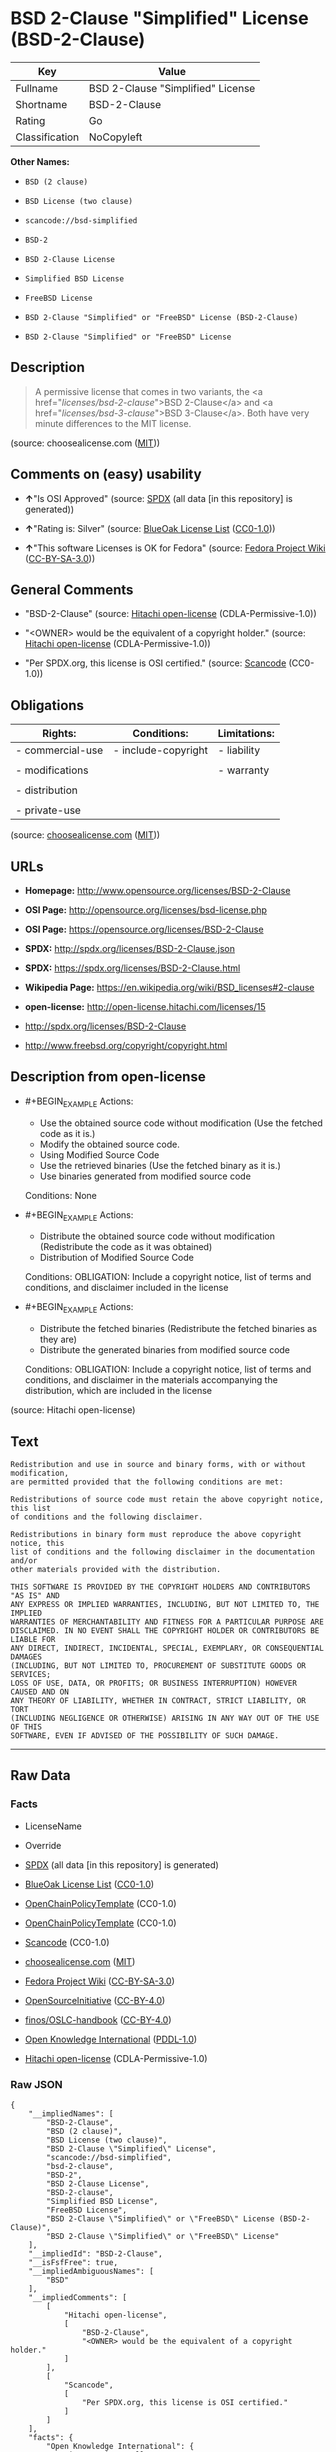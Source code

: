 * BSD 2-Clause "Simplified" License (BSD-2-Clause)

| Key              | Value                               |
|------------------+-------------------------------------|
| Fullname         | BSD 2-Clause "Simplified" License   |
| Shortname        | BSD-2-Clause                        |
| Rating           | Go                                  |
| Classification   | NoCopyleft                          |

*Other Names:*

- =BSD (2 clause)=

- =BSD License (two clause)=

- =scancode://bsd-simplified=

- =BSD-2=

- =BSD 2-Clause License=

- =Simplified BSD License=

- =FreeBSD License=

- =BSD 2-Clause "Simplified" or "FreeBSD" License (BSD-2-Clause)=

- =BSD 2-Clause "Simplified" or "FreeBSD" License=

** Description

#+BEGIN_QUOTE
  A permissive license that comes in two variants, the <a
  href="/licenses/bsd-2-clause/">BSD 2-Clause</a> and <a
  href="/licenses/bsd-3-clause/">BSD 3-Clause</a>. Both have very minute
  differences to the MIT license.
#+END_QUOTE

(source: choosealicense.com
([[https://github.com/github/choosealicense.com/blob/gh-pages/LICENSE.md][MIT]]))

** Comments on (easy) usability

- *↑*"Is OSI Approved" (source:
  [[https://spdx.org/licenses/BSD-2-Clause.html][SPDX]] (all data [in
  this repository] is generated))

- *↑*"Rating is: Silver" (source:
  [[https://blueoakcouncil.org/list][BlueOak License List]]
  ([[https://raw.githubusercontent.com/blueoakcouncil/blue-oak-list-npm-package/master/LICENSE][CC0-1.0]]))

- *↑*"This software Licenses is OK for Fedora" (source:
  [[https://fedoraproject.org/wiki/Licensing:Main?rd=Licensing][Fedora
  Project Wiki]]
  ([[https://creativecommons.org/licenses/by-sa/3.0/legalcode][CC-BY-SA-3.0]]))

** General Comments

- "BSD-2-Clause" (source:
  [[https://github.com/Hitachi/open-license][Hitachi open-license]]
  (CDLA-Permissive-1.0))

- "<OWNER> would be the equivalent of a copyright holder." (source:
  [[https://github.com/Hitachi/open-license][Hitachi open-license]]
  (CDLA-Permissive-1.0))

- "Per SPDX.org, this license is OSI certified." (source:
  [[https://github.com/nexB/scancode-toolkit/blob/develop/src/licensedcode/data/licenses/bsd-simplified.yml][Scancode]]
  (CC0-1.0))

** Obligations

| Rights:            | Conditions:           | Limitations:   |
|--------------------+-----------------------+----------------|
| - commercial-use   | - include-copyright   | - liability    |
|                    |                       |                |
| - modifications    |                       | - warranty     |
|                    |                       |                |
| - distribution     |                       |                |
|                    |                       |                |
| - private-use      |                       |                |
                                                             

(source:
[[https://github.com/github/choosealicense.com/blob/gh-pages/_licenses/bsd-2-clause.txt][choosealicense.com]]
([[https://github.com/github/choosealicense.com/blob/gh-pages/LICENSE.md][MIT]]))

** URLs

- *Homepage:* http://www.opensource.org/licenses/BSD-2-Clause

- *OSI Page:* http://opensource.org/licenses/bsd-license.php

- *OSI Page:* https://opensource.org/licenses/BSD-2-Clause

- *SPDX:* http://spdx.org/licenses/BSD-2-Clause.json

- *SPDX:* https://spdx.org/licenses/BSD-2-Clause.html

- *Wikipedia Page:* https://en.wikipedia.org/wiki/BSD_licenses#2-clause

- *open-license:* http://open-license.hitachi.com/licenses/15

- http://spdx.org/licenses/BSD-2-Clause

- http://www.freebsd.org/copyright/copyright.html

** Description from open-license

- #+BEGIN_EXAMPLE
    Actions:
    - Use the obtained source code without modification (Use the fetched code as it is.)
    - Modify the obtained source code.
    - Using Modified Source Code
    - Use the retrieved binaries (Use the fetched binary as it is.)
    - Use binaries generated from modified source code

    Conditions: None
  #+END_EXAMPLE

- #+BEGIN_EXAMPLE
    Actions:
    - Distribute the obtained source code without modification (Redistribute the code as it was obtained)
    - Distribution of Modified Source Code

    Conditions:
    OBLIGATION: Include a copyright notice, list of terms and conditions, and disclaimer included in the license
  #+END_EXAMPLE

- #+BEGIN_EXAMPLE
    Actions:
    - Distribute the fetched binaries (Redistribute the fetched binaries as they are)
    - Distribute the generated binaries from modified source code

    Conditions:
    OBLIGATION: Include a copyright notice, list of terms and conditions, and disclaimer in the materials accompanying the distribution, which are included in the license
  #+END_EXAMPLE

(source: Hitachi open-license)

** Text

#+BEGIN_EXAMPLE
  Redistribution and use in source and binary forms, with or without modification,
  are permitted provided that the following conditions are met:

  Redistributions of source code must retain the above copyright notice, this list
  of conditions and the following disclaimer.

  Redistributions in binary form must reproduce the above copyright notice, this
  list of conditions and the following disclaimer in the documentation and/or
  other materials provided with the distribution.

  THIS SOFTWARE IS PROVIDED BY THE COPYRIGHT HOLDERS AND CONTRIBUTORS "AS IS" AND
  ANY EXPRESS OR IMPLIED WARRANTIES, INCLUDING, BUT NOT LIMITED TO, THE IMPLIED
  WARRANTIES OF MERCHANTABILITY AND FITNESS FOR A PARTICULAR PURPOSE ARE
  DISCLAIMED. IN NO EVENT SHALL THE COPYRIGHT HOLDER OR CONTRIBUTORS BE LIABLE FOR
  ANY DIRECT, INDIRECT, INCIDENTAL, SPECIAL, EXEMPLARY, OR CONSEQUENTIAL DAMAGES
  (INCLUDING, BUT NOT LIMITED TO, PROCUREMENT OF SUBSTITUTE GOODS OR SERVICES;
  LOSS OF USE, DATA, OR PROFITS; OR BUSINESS INTERRUPTION) HOWEVER CAUSED AND ON
  ANY THEORY OF LIABILITY, WHETHER IN CONTRACT, STRICT LIABILITY, OR TORT
  (INCLUDING NEGLIGENCE OR OTHERWISE) ARISING IN ANY WAY OUT OF THE USE OF THIS
  SOFTWARE, EVEN IF ADVISED OF THE POSSIBILITY OF SUCH DAMAGE.
#+END_EXAMPLE

--------------

** Raw Data

*** Facts

- LicenseName

- Override

- [[https://spdx.org/licenses/BSD-2-Clause.html][SPDX]] (all data [in
  this repository] is generated)

- [[https://blueoakcouncil.org/list][BlueOak License List]]
  ([[https://raw.githubusercontent.com/blueoakcouncil/blue-oak-list-npm-package/master/LICENSE][CC0-1.0]])

- [[https://github.com/OpenChain-Project/curriculum/raw/ddf1e879341adbd9b297cd67c5d5c16b2076540b/policy-template/Open%20Source%20Policy%20Template%20for%20OpenChain%20Specification%201.2.ods][OpenChainPolicyTemplate]]
  (CC0-1.0)

- [[https://github.com/OpenChain-Project/curriculum/raw/ddf1e879341adbd9b297cd67c5d5c16b2076540b/policy-template/Open%20Source%20Policy%20Template%20for%20OpenChain%20Specification%201.2.ods][OpenChainPolicyTemplate]]
  (CC0-1.0)

- [[https://github.com/nexB/scancode-toolkit/blob/develop/src/licensedcode/data/licenses/bsd-simplified.yml][Scancode]]
  (CC0-1.0)

- [[https://github.com/github/choosealicense.com/blob/gh-pages/_licenses/bsd-2-clause.txt][choosealicense.com]]
  ([[https://github.com/github/choosealicense.com/blob/gh-pages/LICENSE.md][MIT]])

- [[https://fedoraproject.org/wiki/Licensing:Main?rd=Licensing][Fedora
  Project Wiki]]
  ([[https://creativecommons.org/licenses/by-sa/3.0/legalcode][CC-BY-SA-3.0]])

- [[https://opensource.org/licenses/][OpenSourceInitiative]]
  ([[https://creativecommons.org/licenses/by/4.0/legalcode][CC-BY-4.0]])

- [[https://github.com/finos/OSLC-handbook/blob/master/src/BSD-2-Clause.yaml][finos/OSLC-handbook]]
  ([[https://creativecommons.org/licenses/by/4.0/legalcode][CC-BY-4.0]])

- [[https://github.com/okfn/licenses/blob/master/licenses.csv][Open
  Knowledge International]]
  ([[https://opendatacommons.org/licenses/pddl/1-0/][PDDL-1.0]])

- [[https://github.com/Hitachi/open-license][Hitachi open-license]]
  (CDLA-Permissive-1.0)

*** Raw JSON

#+BEGIN_EXAMPLE
  {
      "__impliedNames": [
          "BSD-2-Clause",
          "BSD (2 clause)",
          "BSD License (two clause)",
          "BSD 2-Clause \"Simplified\" License",
          "scancode://bsd-simplified",
          "bsd-2-clause",
          "BSD-2",
          "BSD 2-Clause License",
          "BSD-2-clause",
          "Simplified BSD License",
          "FreeBSD License",
          "BSD 2-Clause \"Simplified\" or \"FreeBSD\" License (BSD-2-Clause)",
          "BSD 2-Clause \"Simplified\" or \"FreeBSD\" License"
      ],
      "__impliedId": "BSD-2-Clause",
      "__isFsfFree": true,
      "__impliedAmbiguousNames": [
          "BSD"
      ],
      "__impliedComments": [
          [
              "Hitachi open-license",
              [
                  "BSD-2-Clause",
                  "<OWNER> would be the equivalent of a copyright holder."
              ]
          ],
          [
              "Scancode",
              [
                  "Per SPDX.org, this license is OSI certified."
              ]
          ]
      ],
      "facts": {
          "Open Knowledge International": {
              "is_generic": null,
              "legacy_ids": [],
              "status": "active",
              "domain_software": true,
              "url": "https://opensource.org/licenses/BSD-2-Clause",
              "maintainer": "",
              "od_conformance": "not reviewed",
              "_sourceURL": "https://github.com/okfn/licenses/blob/master/licenses.csv",
              "domain_data": false,
              "osd_conformance": "approved",
              "id": "BSD-2-Clause",
              "title": "BSD 2-Clause \"Simplified\" or \"FreeBSD\" License (BSD-2-Clause)",
              "_implications": {
                  "__impliedNames": [
                      "BSD-2-Clause",
                      "BSD 2-Clause \"Simplified\" or \"FreeBSD\" License (BSD-2-Clause)"
                  ],
                  "__impliedId": "BSD-2-Clause",
                  "__impliedURLs": [
                      [
                          null,
                          "https://opensource.org/licenses/BSD-2-Clause"
                      ]
                  ]
              },
              "domain_content": false
          },
          "LicenseName": {
              "implications": {
                  "__impliedNames": [
                      "BSD-2-Clause"
                  ],
                  "__impliedId": "BSD-2-Clause"
              },
              "shortname": "BSD-2-Clause",
              "otherNames": []
          },
          "SPDX": {
              "isSPDXLicenseDeprecated": false,
              "spdxFullName": "BSD 2-Clause \"Simplified\" License",
              "spdxDetailsURL": "http://spdx.org/licenses/BSD-2-Clause.json",
              "_sourceURL": "https://spdx.org/licenses/BSD-2-Clause.html",
              "spdxLicIsOSIApproved": true,
              "spdxSeeAlso": [
                  "https://opensource.org/licenses/BSD-2-Clause"
              ],
              "_implications": {
                  "__impliedNames": [
                      "BSD-2-Clause",
                      "BSD 2-Clause \"Simplified\" License"
                  ],
                  "__impliedId": "BSD-2-Clause",
                  "__impliedJudgement": [
                      [
                          "SPDX",
                          {
                              "tag": "PositiveJudgement",
                              "contents": "Is OSI Approved"
                          }
                      ]
                  ],
                  "__isOsiApproved": true,
                  "__impliedURLs": [
                      [
                          "SPDX",
                          "http://spdx.org/licenses/BSD-2-Clause.json"
                      ],
                      [
                          null,
                          "https://opensource.org/licenses/BSD-2-Clause"
                      ]
                  ]
              },
              "spdxLicenseId": "BSD-2-Clause"
          },
          "Fedora Project Wiki": {
              "GPLv2 Compat?": "Yes",
              "rating": "Good",
              "Upstream URL": "https://fedoraproject.org/wiki/Licensing/BSD#2ClauseBSD",
              "GPLv3 Compat?": "Yes",
              "Short Name": "BSD",
              "licenseType": "license",
              "_sourceURL": "https://fedoraproject.org/wiki/Licensing:Main?rd=Licensing",
              "Full Name": "BSD License (two clause)",
              "FSF Free?": "Yes",
              "_implications": {
                  "__impliedNames": [
                      "BSD License (two clause)"
                  ],
                  "__isFsfFree": true,
                  "__impliedAmbiguousNames": [
                      "BSD"
                  ],
                  "__impliedJudgement": [
                      [
                          "Fedora Project Wiki",
                          {
                              "tag": "PositiveJudgement",
                              "contents": "This software Licenses is OK for Fedora"
                          }
                      ]
                  ]
              }
          },
          "Scancode": {
              "otherUrls": [
                  "http://spdx.org/licenses/BSD-2-Clause",
                  "http://www.freebsd.org/copyright/copyright.html",
                  "https://opensource.org/licenses/BSD-2-Clause"
              ],
              "homepageUrl": "http://www.opensource.org/licenses/BSD-2-Clause",
              "shortName": "BSD-2-Clause",
              "textUrls": null,
              "text": "Redistribution and use in source and binary forms, with or without modification,\nare permitted provided that the following conditions are met:\n\nRedistributions of source code must retain the above copyright notice, this list\nof conditions and the following disclaimer.\n\nRedistributions in binary form must reproduce the above copyright notice, this\nlist of conditions and the following disclaimer in the documentation and/or\nother materials provided with the distribution.\n\nTHIS SOFTWARE IS PROVIDED BY THE COPYRIGHT HOLDERS AND CONTRIBUTORS \"AS IS\" AND\nANY EXPRESS OR IMPLIED WARRANTIES, INCLUDING, BUT NOT LIMITED TO, THE IMPLIED\nWARRANTIES OF MERCHANTABILITY AND FITNESS FOR A PARTICULAR PURPOSE ARE\nDISCLAIMED. IN NO EVENT SHALL THE COPYRIGHT HOLDER OR CONTRIBUTORS BE LIABLE FOR\nANY DIRECT, INDIRECT, INCIDENTAL, SPECIAL, EXEMPLARY, OR CONSEQUENTIAL DAMAGES\n(INCLUDING, BUT NOT LIMITED TO, PROCUREMENT OF SUBSTITUTE GOODS OR SERVICES;\nLOSS OF USE, DATA, OR PROFITS; OR BUSINESS INTERRUPTION) HOWEVER CAUSED AND ON\nANY THEORY OF LIABILITY, WHETHER IN CONTRACT, STRICT LIABILITY, OR TORT\n(INCLUDING NEGLIGENCE OR OTHERWISE) ARISING IN ANY WAY OUT OF THE USE OF THIS\nSOFTWARE, EVEN IF ADVISED OF THE POSSIBILITY OF SUCH DAMAGE.",
              "category": "Permissive",
              "osiUrl": "http://opensource.org/licenses/bsd-license.php",
              "owner": "Regents of the University of California",
              "_sourceURL": "https://github.com/nexB/scancode-toolkit/blob/develop/src/licensedcode/data/licenses/bsd-simplified.yml",
              "key": "bsd-simplified",
              "name": "BSD-2-Clause",
              "spdxId": "BSD-2-Clause",
              "notes": "Per SPDX.org, this license is OSI certified.",
              "_implications": {
                  "__impliedNames": [
                      "scancode://bsd-simplified",
                      "BSD-2-Clause",
                      "BSD-2-Clause"
                  ],
                  "__impliedId": "BSD-2-Clause",
                  "__impliedComments": [
                      [
                          "Scancode",
                          [
                              "Per SPDX.org, this license is OSI certified."
                          ]
                      ]
                  ],
                  "__impliedCopyleft": [
                      [
                          "Scancode",
                          "NoCopyleft"
                      ]
                  ],
                  "__calculatedCopyleft": "NoCopyleft",
                  "__impliedText": "Redistribution and use in source and binary forms, with or without modification,\nare permitted provided that the following conditions are met:\n\nRedistributions of source code must retain the above copyright notice, this list\nof conditions and the following disclaimer.\n\nRedistributions in binary form must reproduce the above copyright notice, this\nlist of conditions and the following disclaimer in the documentation and/or\nother materials provided with the distribution.\n\nTHIS SOFTWARE IS PROVIDED BY THE COPYRIGHT HOLDERS AND CONTRIBUTORS \"AS IS\" AND\nANY EXPRESS OR IMPLIED WARRANTIES, INCLUDING, BUT NOT LIMITED TO, THE IMPLIED\nWARRANTIES OF MERCHANTABILITY AND FITNESS FOR A PARTICULAR PURPOSE ARE\nDISCLAIMED. IN NO EVENT SHALL THE COPYRIGHT HOLDER OR CONTRIBUTORS BE LIABLE FOR\nANY DIRECT, INDIRECT, INCIDENTAL, SPECIAL, EXEMPLARY, OR CONSEQUENTIAL DAMAGES\n(INCLUDING, BUT NOT LIMITED TO, PROCUREMENT OF SUBSTITUTE GOODS OR SERVICES;\nLOSS OF USE, DATA, OR PROFITS; OR BUSINESS INTERRUPTION) HOWEVER CAUSED AND ON\nANY THEORY OF LIABILITY, WHETHER IN CONTRACT, STRICT LIABILITY, OR TORT\n(INCLUDING NEGLIGENCE OR OTHERWISE) ARISING IN ANY WAY OUT OF THE USE OF THIS\nSOFTWARE, EVEN IF ADVISED OF THE POSSIBILITY OF SUCH DAMAGE.",
                  "__impliedURLs": [
                      [
                          "Homepage",
                          "http://www.opensource.org/licenses/BSD-2-Clause"
                      ],
                      [
                          "OSI Page",
                          "http://opensource.org/licenses/bsd-license.php"
                      ],
                      [
                          null,
                          "http://spdx.org/licenses/BSD-2-Clause"
                      ],
                      [
                          null,
                          "http://www.freebsd.org/copyright/copyright.html"
                      ],
                      [
                          null,
                          "https://opensource.org/licenses/BSD-2-Clause"
                      ]
                  ]
              }
          },
          "OpenChainPolicyTemplate": {
              "isSaaSDeemed": "no",
              "licenseType": "permissive",
              "freedomOrDeath": "no",
              "typeCopyleft": "no",
              "_sourceURL": "https://github.com/OpenChain-Project/curriculum/raw/ddf1e879341adbd9b297cd67c5d5c16b2076540b/policy-template/Open%20Source%20Policy%20Template%20for%20OpenChain%20Specification%201.2.ods",
              "name": "2-clause BSD License",
              "commercialUse": true,
              "spdxId": "BSD-2-Clause",
              "_implications": {
                  "__impliedNames": [
                      "BSD-2-Clause"
                  ]
              }
          },
          "Override": {
              "oNonCommecrial": null,
              "implications": {
                  "__impliedNames": [
                      "BSD-2-Clause",
                      "BSD (2 clause)",
                      "BSD License (two clause)"
                  ],
                  "__impliedId": "BSD-2-Clause"
              },
              "oName": "BSD-2-Clause",
              "oOtherLicenseIds": [
                  "BSD (2 clause)",
                  "BSD License (two clause)"
              ],
              "oDescription": null,
              "oJudgement": null,
              "oCompatibilities": null,
              "oRatingState": null
          },
          "Hitachi open-license": {
              "summary": "BSD-2-Clause",
              "notices": [
                  {
                      "content": "the software is provided by the copyright holders and contributors \"as-is\" and without any warranties of any kind, either express or implied, including, but not limited to, implied warranties of merchantability and fitness for a particular purpose. The warranties include, but are not limited to, the implied warranties of commercial applicability and fitness for a particular purpose.",
                      "description": "There is no guarantee."
                  },
                  {
                      "content": "Neither the copyright owner nor any contributor, for any cause whatsoever, shall be liable for damages, regardless of how caused, and regardless of whether the liability is based on contract, strict liability, or tort (including negligence), even if they have been advised of the possibility of such damages arising from the use of the software, and even if they have been advised of the possibility of such damages. for any direct, indirect, incidental, special, punitive, or consequential damages (including, but not limited to, compensation for procurement of substitute goods or services, loss of use, loss of data, loss of profits, or business interruption). It shall not be defeated."
                  }
              ],
              "_sourceURL": "http://open-license.hitachi.com/licenses/15",
              "content": "The BSD 2-Clause License\n\n      The following is a BSD 2-Clause license template. To generate your own license, change \n      the values of OWNER, ORGANIZATION and YEAR from their original values as given here, \n      and substitute your own.\n\n      Note: see also the BSD-3-Clause license.\n\n      This prelude is not part of the license.\n\nï¼OWNERï¼ = Regents of the University of California\nï¼ORGANIZATIONï¼ = University of California, Berkeley\nï¼YEARï¼ = 1998\n\nIn the original BSD license, both occurrences of the phrase \"COPYRIGHT HOLDERS AND CONTRIBUTORS\" in the disclaimer read \"REGENTS AND CONTRIBUTORS\".\n\nHere is the license template:\n\nCopyright (c) ï¼YEARï¼, ï¼OWNERï¼\nAll rights reserved.\n\nRedistribution and use in source and binary forms, with or without modification, are permitted provided that the following conditions are met:\n\n   * Redistributions of source code must retain the above copyright notice, this list of \n     conditions and the following disclaimer.\n   * Redistributions in binary form must reproduce the above copyright notice, this list of \n     conditions and the following disclaimer in the documentation and/or other materials \n     provided with the distribution.\n\nTHIS SOFTWARE IS PROVIDED BY THE COPYRIGHT HOLDERS AND CONTRIBUTORS \"AS IS\" AND ANY EXPRESS OR IMPLIED WARRANTIES, INCLUDING, BUT NOT LIMITED TO, THE IMPLIED WARRANTIES OF MERCHANTABILITY AND FITNESS FOR A PARTICULAR PURPOSE ARE DISCLAIMED. IN NO EVENT SHALL THE COPYRIGHT HOLDER OR CONTRIBUTORS BE LIABLE FOR ANY DIRECT, INDIRECT, INCIDENTAL, SPECIAL, EXEMPLARY, OR CONSEQUENTIAL DAMAGES (INCLUDING, BUT NOT LIMITED TO, PROCUREMENT OF SUBSTITUTE GOODS OR SERVICES; LOSS OF USE, DATA, OR PROFITS; OR BUSINESS INTERRUPTION) HOWEVER CAUSED AND ON ANY THEORY OF LIABILITY, WHETHER IN CONTRACT, STRICT LIABILITY, OR TORT (INCLUDING NEGLIGENCE OR OTHERWISE) ARISING IN ANY WAY OUT OF THE USE OF THIS SOFTWARE, EVEN IF ADVISED OF THE POSSIBILITY OF SUCH DAMAGE.",
              "name": "BSD 2-Clause \"Simplified\" or \"FreeBSD\" License",
              "permissions": [
                  {
                      "actions": [
                          {
                              "name": "Use the obtained source code without modification",
                              "description": "Use the fetched code as it is."
                          },
                          {
                              "name": "Modify the obtained source code."
                          },
                          {
                              "name": "Using Modified Source Code"
                          },
                          {
                              "name": "Use the retrieved binaries",
                              "description": "Use the fetched binary as it is."
                          },
                          {
                              "name": "Use binaries generated from modified source code"
                          }
                      ],
                      "_str": "Actions:\n- Use the obtained source code without modification (Use the fetched code as it is.)\n- Modify the obtained source code.\n- Using Modified Source Code\n- Use the retrieved binaries (Use the fetched binary as it is.)\n- Use binaries generated from modified source code\n\nConditions: None\n",
                      "conditions": null
                  },
                  {
                      "actions": [
                          {
                              "name": "Distribute the obtained source code without modification",
                              "description": "Redistribute the code as it was obtained"
                          },
                          {
                              "name": "Distribution of Modified Source Code"
                          }
                      ],
                      "_str": "Actions:\n- Distribute the obtained source code without modification (Redistribute the code as it was obtained)\n- Distribution of Modified Source Code\n\nConditions:\nOBLIGATION: Include a copyright notice, list of terms and conditions, and disclaimer included in the license\n",
                      "conditions": {
                          "name": "Include a copyright notice, list of terms and conditions, and disclaimer included in the license",
                          "type": "OBLIGATION"
                      }
                  },
                  {
                      "actions": [
                          {
                              "name": "Distribute the fetched binaries",
                              "description": "Redistribute the fetched binaries as they are"
                          },
                          {
                              "name": "Distribute the generated binaries from modified source code"
                          }
                      ],
                      "_str": "Actions:\n- Distribute the fetched binaries (Redistribute the fetched binaries as they are)\n- Distribute the generated binaries from modified source code\n\nConditions:\nOBLIGATION: Include a copyright notice, list of terms and conditions, and disclaimer in the materials accompanying the distribution, which are included in the license\n",
                      "conditions": {
                          "name": "Include a copyright notice, list of terms and conditions, and disclaimer in the materials accompanying the distribution, which are included in the license",
                          "type": "OBLIGATION"
                      }
                  }
              ],
              "_implications": {
                  "__impliedNames": [
                      "BSD 2-Clause \"Simplified\" or \"FreeBSD\" License",
                      "BSD-2-Clause"
                  ],
                  "__impliedComments": [
                      [
                          "Hitachi open-license",
                          [
                              "BSD-2-Clause",
                              "<OWNER> would be the equivalent of a copyright holder."
                          ]
                      ]
                  ],
                  "__impliedText": "The BSD 2-Clause License\n\n      The following is a BSD 2-Clause license template. To generate your own license, change \n      the values of OWNER, ORGANIZATION and YEAR from their original values as given here, \n      and substitute your own.\n\n      Note: see also the BSD-3-Clause license.\n\n      This prelude is not part of the license.\n\nï¼OWNERï¼ = Regents of the University of California\nï¼ORGANIZATIONï¼ = University of California, Berkeley\nï¼YEARï¼ = 1998\n\nIn the original BSD license, both occurrences of the phrase \"COPYRIGHT HOLDERS AND CONTRIBUTORS\" in the disclaimer read \"REGENTS AND CONTRIBUTORS\".\n\nHere is the license template:\n\nCopyright (c) ï¼YEARï¼, ï¼OWNERï¼\nAll rights reserved.\n\nRedistribution and use in source and binary forms, with or without modification, are permitted provided that the following conditions are met:\n\n   * Redistributions of source code must retain the above copyright notice, this list of \n     conditions and the following disclaimer.\n   * Redistributions in binary form must reproduce the above copyright notice, this list of \n     conditions and the following disclaimer in the documentation and/or other materials \n     provided with the distribution.\n\nTHIS SOFTWARE IS PROVIDED BY THE COPYRIGHT HOLDERS AND CONTRIBUTORS \"AS IS\" AND ANY EXPRESS OR IMPLIED WARRANTIES, INCLUDING, BUT NOT LIMITED TO, THE IMPLIED WARRANTIES OF MERCHANTABILITY AND FITNESS FOR A PARTICULAR PURPOSE ARE DISCLAIMED. IN NO EVENT SHALL THE COPYRIGHT HOLDER OR CONTRIBUTORS BE LIABLE FOR ANY DIRECT, INDIRECT, INCIDENTAL, SPECIAL, EXEMPLARY, OR CONSEQUENTIAL DAMAGES (INCLUDING, BUT NOT LIMITED TO, PROCUREMENT OF SUBSTITUTE GOODS OR SERVICES; LOSS OF USE, DATA, OR PROFITS; OR BUSINESS INTERRUPTION) HOWEVER CAUSED AND ON ANY THEORY OF LIABILITY, WHETHER IN CONTRACT, STRICT LIABILITY, OR TORT (INCLUDING NEGLIGENCE OR OTHERWISE) ARISING IN ANY WAY OUT OF THE USE OF THIS SOFTWARE, EVEN IF ADVISED OF THE POSSIBILITY OF SUCH DAMAGE.",
                  "__impliedURLs": [
                      [
                          "open-license",
                          "http://open-license.hitachi.com/licenses/15"
                      ]
                  ]
              },
              "description": "<OWNER> would be the equivalent of a copyright holder."
          },
          "BlueOak License List": {
              "BlueOakRating": "Silver",
              "url": "https://spdx.org/licenses/BSD-2-Clause.html",
              "isPermissive": true,
              "_sourceURL": "https://blueoakcouncil.org/list",
              "name": "BSD 2-Clause \"Simplified\" License",
              "id": "BSD-2-Clause",
              "_implications": {
                  "__impliedNames": [
                      "BSD-2-Clause",
                      "BSD 2-Clause \"Simplified\" License"
                  ],
                  "__impliedJudgement": [
                      [
                          "BlueOak License List",
                          {
                              "tag": "PositiveJudgement",
                              "contents": "Rating is: Silver"
                          }
                      ]
                  ],
                  "__impliedCopyleft": [
                      [
                          "BlueOak License List",
                          "NoCopyleft"
                      ]
                  ],
                  "__calculatedCopyleft": "NoCopyleft",
                  "__impliedURLs": [
                      [
                          "SPDX",
                          "https://spdx.org/licenses/BSD-2-Clause.html"
                      ]
                  ]
              }
          },
          "OpenSourceInitiative": {
              "text": [
                  {
                      "url": "https://opensource.org/licenses/BSD-2-Clause",
                      "title": "HTML",
                      "media_type": "text/html"
                  }
              ],
              "identifiers": [
                  {
                      "identifier": "BSD-2-clause",
                      "scheme": "DEP5"
                  },
                  {
                      "identifier": "BSD-2-Clause",
                      "scheme": "SPDX"
                  }
              ],
              "superseded_by": null,
              "_sourceURL": "https://opensource.org/licenses/",
              "name": "BSD 2-Clause License",
              "other_names": [
                  {
                      "note": null,
                      "name": "Simplified BSD License"
                  },
                  {
                      "note": null,
                      "name": "FreeBSD License"
                  }
              ],
              "keywords": [
                  "osi-approved",
                  "popular",
                  "permissive"
              ],
              "id": "BSD-2",
              "links": [
                  {
                      "note": "Wikipedia Page",
                      "url": "https://en.wikipedia.org/wiki/BSD_licenses#2-clause"
                  },
                  {
                      "note": "OSI Page",
                      "url": "https://opensource.org/licenses/BSD-2-Clause"
                  }
              ],
              "_implications": {
                  "__impliedNames": [
                      "BSD-2",
                      "BSD 2-Clause License",
                      "BSD-2-clause",
                      "BSD-2-Clause",
                      "Simplified BSD License",
                      "FreeBSD License"
                  ],
                  "__impliedURLs": [
                      [
                          "Wikipedia Page",
                          "https://en.wikipedia.org/wiki/BSD_licenses#2-clause"
                      ],
                      [
                          "OSI Page",
                          "https://opensource.org/licenses/BSD-2-Clause"
                      ]
                  ]
              }
          },
          "choosealicense.com": {
              "limitations": [
                  "liability",
                  "warranty"
              ],
              "_sourceURL": "https://github.com/github/choosealicense.com/blob/gh-pages/_licenses/bsd-2-clause.txt",
              "content": "---\ntitle: BSD 2-Clause \"Simplified\" License\nspdx-id: BSD-2-Clause\nredirect_from: /licenses/bsd/\nhidden: false\n\ndescription: A permissive license that comes in two variants, the <a href=\"/licenses/bsd-2-clause/\">BSD 2-Clause</a> and <a href=\"/licenses/bsd-3-clause/\">BSD 3-Clause</a>. Both have very minute differences to the MIT license.\n\nhow: Create a text file (typically named LICENSE or LICENSE.txt) in the root of your source code and copy the text of the license into the file. Replace [year] with the current year and [fullname] with the name (or names) of the copyright holders.\n\nusing:\n  go-redis: https://github.com/go-redis/redis/blob/master/LICENSE\n  Homebrew: https://github.com/Homebrew/brew/blob/master/LICENSE.txt\n  Pony: https://github.com/ponylang/ponyc/blob/master/LICENSE\n\npermissions:\n  - commercial-use\n  - modifications\n  - distribution\n  - private-use\n\nconditions:\n  - include-copyright\n\nlimitations:\n  - liability\n  - warranty\n\n---\n\nBSD 2-Clause License\n\nCopyright (c) [year], [fullname]\nAll rights reserved.\n\nRedistribution and use in source and binary forms, with or without\nmodification, are permitted provided that the following conditions are met:\n\n1. Redistributions of source code must retain the above copyright notice, this\n   list of conditions and the following disclaimer.\n\n2. Redistributions in binary form must reproduce the above copyright notice,\n   this list of conditions and the following disclaimer in the documentation\n   and/or other materials provided with the distribution.\n\nTHIS SOFTWARE IS PROVIDED BY THE COPYRIGHT HOLDERS AND CONTRIBUTORS \"AS IS\"\nAND ANY EXPRESS OR IMPLIED WARRANTIES, INCLUDING, BUT NOT LIMITED TO, THE\nIMPLIED WARRANTIES OF MERCHANTABILITY AND FITNESS FOR A PARTICULAR PURPOSE ARE\nDISCLAIMED. IN NO EVENT SHALL THE COPYRIGHT HOLDER OR CONTRIBUTORS BE LIABLE\nFOR ANY DIRECT, INDIRECT, INCIDENTAL, SPECIAL, EXEMPLARY, OR CONSEQUENTIAL\nDAMAGES (INCLUDING, BUT NOT LIMITED TO, PROCUREMENT OF SUBSTITUTE GOODS OR\nSERVICES; LOSS OF USE, DATA, OR PROFITS; OR BUSINESS INTERRUPTION) HOWEVER\nCAUSED AND ON ANY THEORY OF LIABILITY, WHETHER IN CONTRACT, STRICT LIABILITY,\nOR TORT (INCLUDING NEGLIGENCE OR OTHERWISE) ARISING IN ANY WAY OUT OF THE USE\nOF THIS SOFTWARE, EVEN IF ADVISED OF THE POSSIBILITY OF SUCH DAMAGE.\n",
              "name": "bsd-2-clause",
              "hidden": "false",
              "spdxId": "BSD-2-Clause",
              "conditions": [
                  "include-copyright"
              ],
              "permissions": [
                  "commercial-use",
                  "modifications",
                  "distribution",
                  "private-use"
              ],
              "featured": null,
              "nickname": null,
              "how": "Create a text file (typically named LICENSE or LICENSE.txt) in the root of your source code and copy the text of the license into the file. Replace [year] with the current year and [fullname] with the name (or names) of the copyright holders.",
              "title": "BSD 2-Clause \"Simplified\" License",
              "_implications": {
                  "__impliedNames": [
                      "bsd-2-clause",
                      "BSD-2-Clause"
                  ],
                  "__obligations": {
                      "limitations": [
                          {
                              "tag": "ImpliedLimitation",
                              "contents": "liability"
                          },
                          {
                              "tag": "ImpliedLimitation",
                              "contents": "warranty"
                          }
                      ],
                      "rights": [
                          {
                              "tag": "ImpliedRight",
                              "contents": "commercial-use"
                          },
                          {
                              "tag": "ImpliedRight",
                              "contents": "modifications"
                          },
                          {
                              "tag": "ImpliedRight",
                              "contents": "distribution"
                          },
                          {
                              "tag": "ImpliedRight",
                              "contents": "private-use"
                          }
                      ],
                      "conditions": [
                          {
                              "tag": "ImpliedCondition",
                              "contents": "include-copyright"
                          }
                      ]
                  }
              },
              "description": "A permissive license that comes in two variants, the <a href=\"/licenses/bsd-2-clause/\">BSD 2-Clause</a> and <a href=\"/licenses/bsd-3-clause/\">BSD 3-Clause</a>. Both have very minute differences to the MIT license."
          },
          "finos/OSLC-handbook": {
              "terms": [
                  {
                      "termUseCases": [
                          "UB",
                          "MB",
                          "US",
                          "MS"
                      ],
                      "termSeeAlso": null,
                      "termDescription": "Provide copy of license",
                      "termComplianceNotes": "For binary distributions, this information must be provided in âthe documentation and/or other materials provided with the distributionâ",
                      "termType": "condition"
                  },
                  {
                      "termUseCases": [
                          "UB",
                          "MB",
                          "US",
                          "MS"
                      ],
                      "termSeeAlso": null,
                      "termDescription": "Provide copyright notice",
                      "termComplianceNotes": "For binary distributions, this information must be provided in âthe documentation and/or other materials provided with the distributionâ",
                      "termType": "condition"
                  }
              ],
              "_sourceURL": "https://github.com/finos/OSLC-handbook/blob/master/src/BSD-2-Clause.yaml",
              "name": "BSD 2-Clause \"Simplified\" License",
              "nameFromFilename": "BSD-2-Clause",
              "notes": null,
              "_implications": {
                  "__impliedNames": [
                      "BSD-2-Clause",
                      "BSD 2-Clause \"Simplified\" License"
                  ]
              },
              "licenseId": [
                  "BSD-2-Clause",
                  "BSD 2-Clause \"Simplified\" License"
              ]
          }
      },
      "__impliedJudgement": [
          [
              "BlueOak License List",
              {
                  "tag": "PositiveJudgement",
                  "contents": "Rating is: Silver"
              }
          ],
          [
              "Fedora Project Wiki",
              {
                  "tag": "PositiveJudgement",
                  "contents": "This software Licenses is OK for Fedora"
              }
          ],
          [
              "SPDX",
              {
                  "tag": "PositiveJudgement",
                  "contents": "Is OSI Approved"
              }
          ]
      ],
      "__impliedCopyleft": [
          [
              "BlueOak License List",
              "NoCopyleft"
          ],
          [
              "Scancode",
              "NoCopyleft"
          ]
      ],
      "__calculatedCopyleft": "NoCopyleft",
      "__obligations": {
          "limitations": [
              {
                  "tag": "ImpliedLimitation",
                  "contents": "liability"
              },
              {
                  "tag": "ImpliedLimitation",
                  "contents": "warranty"
              }
          ],
          "rights": [
              {
                  "tag": "ImpliedRight",
                  "contents": "commercial-use"
              },
              {
                  "tag": "ImpliedRight",
                  "contents": "modifications"
              },
              {
                  "tag": "ImpliedRight",
                  "contents": "distribution"
              },
              {
                  "tag": "ImpliedRight",
                  "contents": "private-use"
              }
          ],
          "conditions": [
              {
                  "tag": "ImpliedCondition",
                  "contents": "include-copyright"
              }
          ]
      },
      "__isOsiApproved": true,
      "__impliedText": "Redistribution and use in source and binary forms, with or without modification,\nare permitted provided that the following conditions are met:\n\nRedistributions of source code must retain the above copyright notice, this list\nof conditions and the following disclaimer.\n\nRedistributions in binary form must reproduce the above copyright notice, this\nlist of conditions and the following disclaimer in the documentation and/or\nother materials provided with the distribution.\n\nTHIS SOFTWARE IS PROVIDED BY THE COPYRIGHT HOLDERS AND CONTRIBUTORS \"AS IS\" AND\nANY EXPRESS OR IMPLIED WARRANTIES, INCLUDING, BUT NOT LIMITED TO, THE IMPLIED\nWARRANTIES OF MERCHANTABILITY AND FITNESS FOR A PARTICULAR PURPOSE ARE\nDISCLAIMED. IN NO EVENT SHALL THE COPYRIGHT HOLDER OR CONTRIBUTORS BE LIABLE FOR\nANY DIRECT, INDIRECT, INCIDENTAL, SPECIAL, EXEMPLARY, OR CONSEQUENTIAL DAMAGES\n(INCLUDING, BUT NOT LIMITED TO, PROCUREMENT OF SUBSTITUTE GOODS OR SERVICES;\nLOSS OF USE, DATA, OR PROFITS; OR BUSINESS INTERRUPTION) HOWEVER CAUSED AND ON\nANY THEORY OF LIABILITY, WHETHER IN CONTRACT, STRICT LIABILITY, OR TORT\n(INCLUDING NEGLIGENCE OR OTHERWISE) ARISING IN ANY WAY OUT OF THE USE OF THIS\nSOFTWARE, EVEN IF ADVISED OF THE POSSIBILITY OF SUCH DAMAGE.",
      "__impliedURLs": [
          [
              "SPDX",
              "http://spdx.org/licenses/BSD-2-Clause.json"
          ],
          [
              null,
              "https://opensource.org/licenses/BSD-2-Clause"
          ],
          [
              "SPDX",
              "https://spdx.org/licenses/BSD-2-Clause.html"
          ],
          [
              "Homepage",
              "http://www.opensource.org/licenses/BSD-2-Clause"
          ],
          [
              "OSI Page",
              "http://opensource.org/licenses/bsd-license.php"
          ],
          [
              null,
              "http://spdx.org/licenses/BSD-2-Clause"
          ],
          [
              null,
              "http://www.freebsd.org/copyright/copyright.html"
          ],
          [
              "Wikipedia Page",
              "https://en.wikipedia.org/wiki/BSD_licenses#2-clause"
          ],
          [
              "OSI Page",
              "https://opensource.org/licenses/BSD-2-Clause"
          ],
          [
              "open-license",
              "http://open-license.hitachi.com/licenses/15"
          ]
      ]
  }
#+END_EXAMPLE

*** Dot Cluster Graph

[[../dot/BSD-2-Clause.svg]]